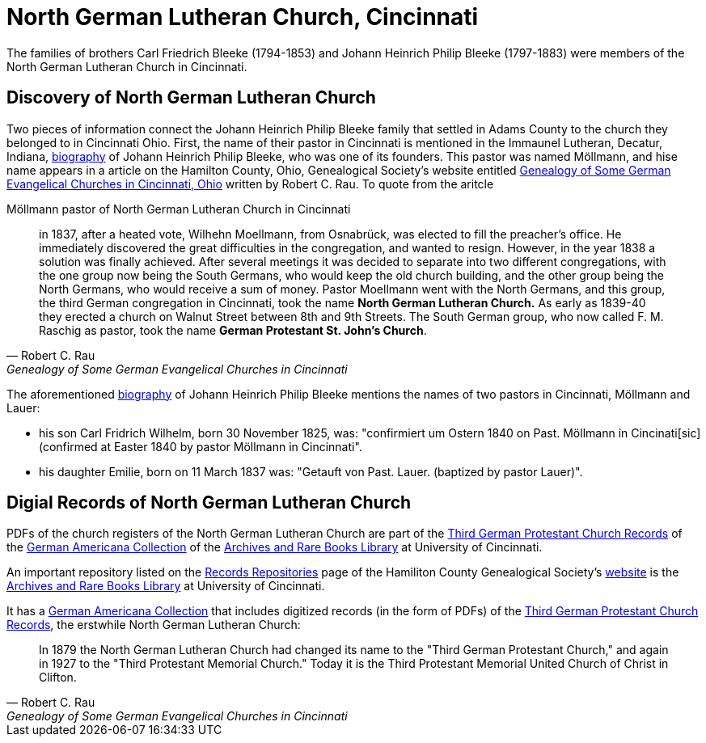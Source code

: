 = North German Lutheran Church, Cincinnati

The families of brothers Carl Friedrich Bleeke (1794-1853) and Johann Heinrich Philip Bleeke (1797-1883) were members of the
North German Lutheran Church in Cincinnati.

== Discovery of North German Lutheran Church

Two pieces of information connect the Johann Heinrich Philip Bleeke family that settled in Adams County to the church
they belonged to in Cincinnati Ohio. First, the name of their pastor in Cincinnati is mentioned in the Immaunel
Lutheran, Decatur, Indiana, xref:churches:immanuel/jhp-bleeke.adoc[biography] of Johann Heinrich Philip Bleeke, who was
one of its founders. This pastor was named Möllmann, and hise name appears in a article on the Hamilton County, Ohio,
Genealogical Society's website entitled
link:https://hcgsohio.org/upload/files/Local%20Records/Church%20Records/Rau_GENEALOGY_OF_SOME_GERMAN_EVANGELICAL_Churches_in_Cincy_and_history.pdf[Genealogy
of Some German Evangelical Churches in Cincinnati, Ohio] written by Robert C. Rau. To quote from the aritcle

.Möllmann pastor of  North German Lutheran Church in Cincinnati
[quote, Robert C. Rau, Genealogy of Some German Evangelical Churches in Cincinnati, Ohio]
____
in 1837, after a heated vote, Wilhehn Moellmann, from Osnabrück, was elected to fill the preacher's office. He
immediately discovered the great difficulties in the congregation, and wanted to resign. However, in the year 1838 a
solution was finally achieved. After several meetings it was decided to separate into two different congregations, with
the one group now being the South Germans, who would keep the old church building, and the other group being the North
Germans, who would receive a sum of money. Pastor Moellmann went with the North Germans, and this group, the third
German congregation in Cincinnati, took the name **North German Lutheran Church.** As early as 1839-40 they erected a
church on Walnut Street between 8th and 9th Streets. The South German group, who now called F. M. Raschig as pastor,
took the name **German Protestant St. John's Church**.
____

The aforementioned xref:churches:immanuel/jhp-bleeke.adoc[biography] of Johann Heinrich Philip Bleeke mentions the
names of two pastors in Cincinnati, Möllmann and Lauer:

* his son Carl Fridrich Wilhelm, born 30 November 1825, was: "confirmiert um Ostern 1840 on Past. Möllmann in
Cincinati[sic] (confirmed at Easter 1840 by pastor Möllmann in Cincinnati". 
* his daughter Emilie, born on 11 March 1837 was: "Getauft von Past. Lauer. (baptized by pastor Lauer)".

== Digial Records of North German Lutheran Church

PDFs of the church registers of the North German Lutheran Church are part of
the link:https://drc.libraries.uc.edu/handle/2374.UC/753627[Third German
Protestant Church Records] of the
link:https://libraries.uc.edu/libraries/arb/collections/german-americana.html[German
Americana Collection] of the
link:https://libraries.uc.edu/libraries/arb.html[Archives and Rare Books
Library] at University of Cincinnati.

An important repository listed on the link:https://hcgsohio.org/cpage.php?pt=50[Records Repositories] page of the
Hamiliton County Genealogical Society's link:https://hcgsohio.org/[website] is the
link:https://libraries.uc.edu/libraries/arb.html[Archives and Rare Books Library] at University of Cincinnati.

It has a
link:https://libraries.uc.edu/libraries/arb/collections/german-americana.html[German
Americana Collection] that includes digitized records (in the form of PDFs) of the
link:https://drc.libraries.uc.edu/handle/2374.UC/753627[Third German Protestant
Church Records], the erstwhile North German Lutheran Church: 

[quote, Robert C. Rau, Genealogy of Some German Evangelical Churches in Cincinnati, Ohio]
____
In 1879 the North German Lutheran Church had changed its name to the "Third German Protestant Church," and again in 1927
to the "Third Protestant Memorial Church." Today it is the Third Protestant Memorial United Church of Christ in Clifton.
____
